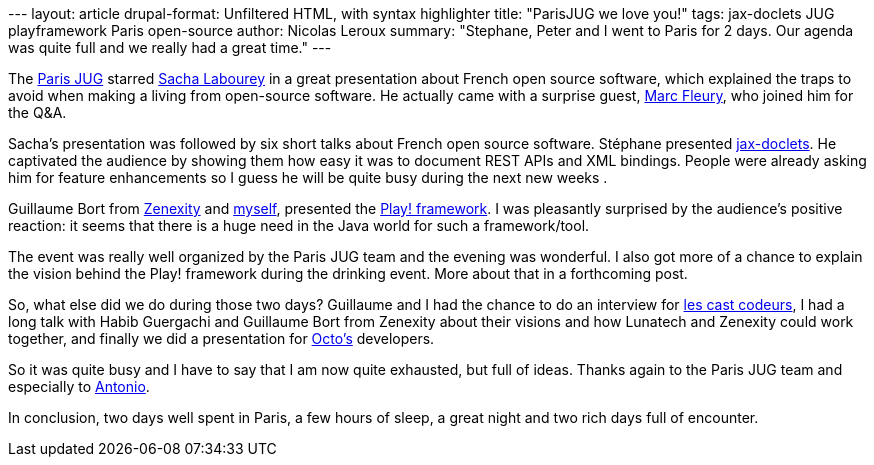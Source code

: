 --- layout: article drupal-format: Unfiltered HTML, with syntax
highlighter title: "ParisJUG we love you!" tags: jax-doclets JUG
playframework Paris open-source author: Nicolas Leroux summary:
"Stephane, Peter and I went to Paris for 2 days. Our agenda was quite
full and we really had a great time." ---

The http://parisjug.org[Paris JUG] starred
http://sacha.labourey.com/[Sacha Labourey] in a great presentation about
French open source software, which explained the traps to avoid when
making a living from open-source software. He actually came with a
surprise guest, http://www.thedelphicfuture.org/[Marc Fleury], who
joined him for the Q&A.

Sacha's presentation was followed by six short talks about French open
source software. Stéphane presented
http://www.lunatech-labs.com/open-source/jax-doclets[jax-doclets]. He
captivated the audience by showing them how easy it was to document REST
APIs and XML bindings. People were already asking him for feature
enhancements so I guess he will be quite busy during the next new weeks
.

Guillaume Bort from http://zenexity.fr[Zenexity] and
http://www.lunatech-research.com/team/nicolas-leroux[myself], presented
the http://playframework.org[Play! framework]. I was pleasantly
surprised by the audience's positive reaction: it seems that there is a
huge need in the Java world for such a framework/tool.

The event was really well organized by the Paris JUG team and the
evening was wonderful. I also got more of a chance to explain the vision
behind the Play! framework during the drinking event. More about that in
a forthcoming post.

So, what else did we do during those two days? Guillaume and I had the
chance to do an interview for http://lescastcodeurs.com/[les cast
codeurs], I had a long talk with Habib Guergachi and Guillaume Bort from
Zenexity about their visions and how Lunatech and Zenexity could work
together, and finally we did a presentation for http://octo.com[Octo's]
developers.

So it was quite busy and I have to say that I am now quite exhausted,
but full of ideas. Thanks again to the Paris JUG team and especially to
http://www.antoniogoncalves.org/xwiki/bin/view/Main/WebHome[Antonio].

In conclusion, two days well spent in Paris, a few hours of sleep, a
great night and two rich days full of encounter.
